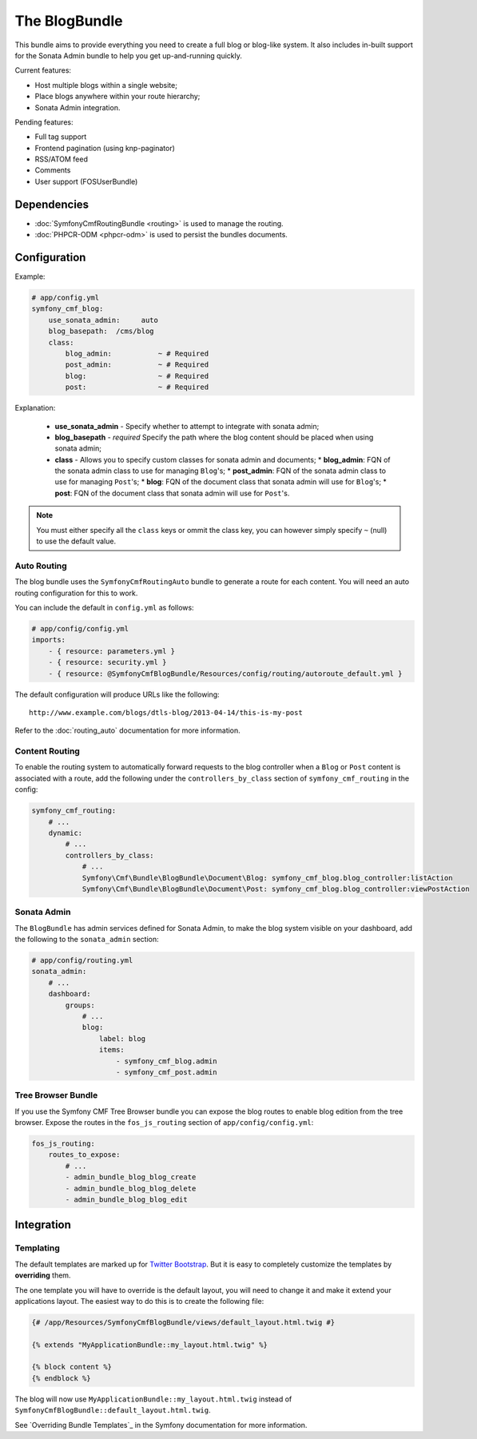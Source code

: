 The BlogBundle
==============

This bundle aims to provide everything you need to create a full blog or
blog-like system. It also includes in-built support for the Sonata Admin
bundle to help you get up-and-running quickly.

Current features:

* Host multiple blogs within a single website;
* Place blogs anywhere within your route hierarchy;
* Sonata Admin integration.

Pending features:

* Full tag support
* Frontend pagination (using knp-paginator)
* RSS/ATOM feed
* Comments
* User support (FOSUserBundle)

Dependencies
------------

* :doc:`SymfonyCmfRoutingBundle <routing>` is used to manage the routing.
* :doc:`PHPCR-ODM <phpcr-odm>` is used to persist the bundles documents.

Configuration
-------------

Example:

.. code-block:: yaml

    # app/config.yml
    symfony_cmf_blog:
        use_sonata_admin:     auto
        blog_basepath:  /cms/blog
        class:
            blog_admin:           ~ # Required
            post_admin:           ~ # Required
            blog:                 ~ # Required
            post:                 ~ # Required

Explanation:

 * **use_sonata_admin** - Specify whether to attempt to integrate with sonata admin;
 * **blog_basepath** - *required* Specify the path where the blog content should be placed when using sonata admin;
 * **class** - Allows you to specify custom classes for sonata admin and documents;
   * **blog_admin**: FQN of the sonata admin class to use for managing ``Blog``'s;
   * **post_admin**: FQN of the sonata admin class to use for managing ``Post``'s;
   * **blog**: FQN of the document class that sonata admin will use for ``Blog``'s;
   * **post**: FQN of the document class that sonata admin will use for ``Post``'s.

.. note::

    You must either specify all the ``class`` keys or ommit the class key, you
    can however simply specify ``~`` (null) to use the default value.

Auto Routing
~~~~~~~~~~~~

The blog bundle uses the ``SymfonyCmfRoutingAuto`` bundle to generate a route
for each content. You will need an auto routing configuration for this to work.

You can include the default in ``config.yml`` as follows:

.. code-block:: yaml
    
    # app/config/config.yml
    imports:
        - { resource: parameters.yml }
        - { resource: security.yml }
        - { resource: @SymfonyCmfBlogBundle/Resources/config/routing/autoroute_default.yml }

The default configuration will produce URLs like the following::

    http://www.example.com/blogs/dtls-blog/2013-04-14/this-is-my-post

Refer to the :doc:`routing_auto` documentation for more information.

Content Routing
~~~~~~~~~~~~~~~

To enable the routing system to automatically forward requests to the blog
controller when a ``Blog`` or ``Post``  content is associated with a route,
add the following under the ``controllers_by_class`` section of
``symfony_cmf_routing`` in the config:

.. code-block:: yaml

    symfony_cmf_routing:
        # ...
        dynamic:
            # ...
            controllers_by_class:
                # ...
                Symfony\Cmf\Bundle\BlogBundle\Document\Blog: symfony_cmf_blog.blog_controller:listAction
                Symfony\Cmf\Bundle\BlogBundle\Document\Post: symfony_cmf_blog.blog_controller:viewPostAction

Sonata Admin
~~~~~~~~~~~~

The ``BlogBundle`` has admin services defined for Sonata Admin, to make the
blog system visible on your dashboard, add the following to the
``sonata_admin`` section:

.. code-block:: yaml

    # app/config/routing.yml
    sonata_admin:
        # ...
        dashboard:
            groups:
                # ...
                blog:
                    label: blog
                    items:
                        - symfony_cmf_blog.admin
                        - symfony_cmf_post.admin

Tree Browser Bundle
~~~~~~~~~~~~~~~~~~~

If you use the Symfony CMF Tree Browser bundle you can expose the blog routes
to enable blog edition from the tree browser. Expose the routes in the
``fos_js_routing`` section of ``app/config/config.yml``:

.. code-block:: yaml

    fos_js_routing:
        routes_to_expose:
            # ...
            - admin_bundle_blog_blog_create
            - admin_bundle_blog_blog_delete
            - admin_bundle_blog_blog_edit

Integration
-----------

Templating
~~~~~~~~~~

The default templates are marked up for `Twitter Bootstrap`_. But it is easy
to completely customize the templates by **overriding** them.

The one template you will have to override is the default layout, you will
need to change it and make it extend your applications layout. The easiest way
to do this is to create the following file:

.. code-block:: jinja

    {# /app/Resources/SymfonyCmfBlogBundle/views/default_layout.html.twig #}

    {% extends "MyApplicationBundle::my_layout.html.twig" %}

    {% block content %}
    {% endblock %}

The blog will now use ``MyApplicationBundle::my_layout.html.twig`` instead of
``SymfonyCmfBlogBundle::default_layout.html.twig``.

See `Overriding Bundle Templates`_ in the Symfony documentation for more
information.

.. _`controllers as services`: http://symfony.com/doc/current/cookbook/controller/service.html
.. _`Twitter Bootstrap`: http://twitter.github.com/bootstrap/
.. _`Overrding Bundle Templates`: http://symfony.com/doc/current/book/templating.html#overriding-bundle-templates

